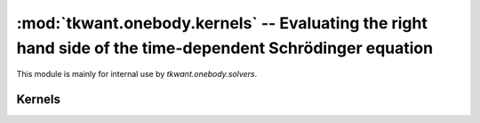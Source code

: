 :mod:`tkwant.onebody.kernels` -- Evaluating the right hand side of the time-dependent Schrödinger equation
==========================================================================================================
This module is mainly for internal use by `tkwant.onebody.solvers`.

Kernels
-------
.. module:: tkwant.onebody.kernels
.. autosummary::
    :toctree: generated

    Scipy
    Simple
    PerturbationExtractor
    PerturbationInterpolator
